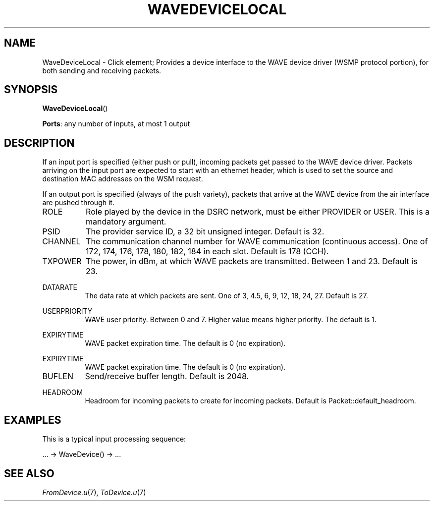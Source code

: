 .\" -*- mode: nroff -*-
.\" Generated by 'click-elem2man' from '../elements/wavelocal/wavedevicelocal.hh:37'
.de M
.IR "\\$1" "(\\$2)\\$3"
..
.de RM
.RI "\\$1" "\\$2" "(\\$3)\\$4"
..
.TH "WAVEDEVICELOCAL" 7click "12/Oct/2017" "Click"
.SH "NAME"
WaveDeviceLocal \- Click element;
Provides a device interface to the WAVE device driver
(WSMP protocol portion), for both sending and receiving packets.
.SH "SYNOPSIS"
\fBWaveDeviceLocal\fR()

\fBPorts\fR: any number of inputs, at most 1 output
.br
.SH "DESCRIPTION"
If an input port is specified (either push or pull), incoming packets get
passed to the WAVE device driver. Packets arriving on the input port are
expected to start with an ethernet header, which is used to set the source
and destination MAC addresses on the WSM request.
.PP
If an output port is specified (always of the push variety), packets that
arrive at the WAVE device from the air interface are pushed through it.
.PP


.IP "ROLE" 8
Role played by the device in the DSRC network, must be either PROVIDER or
USER. This is a mandatory argument.
.IP "" 8
.IP "PSID" 8
The provider service ID, a 32 bit unsigned integer. Default is 32.
.IP "" 8
.IP "CHANNEL" 8
The communication channel number for WAVE communication (continuous access).
One of 172, 174, 176, 178, 180, 182, 184  in each slot. Default is 178 (CCH).
.IP "" 8
.IP "TXPOWER" 8
The power, in dBm, at which WAVE packets are transmitted.
Between 1 and 23. Default is 23.
.IP "" 8
.IP "DATARATE" 8
The data rate at which packets are sent.
One of 3, 4.5, 6, 9, 12, 18, 24, 27.
Default is 27.
.IP "" 8
.IP "USERPRIORITY" 8
WAVE user priority. Between 0 and 7.
Higher value means higher priority. The default is 1.
.IP "" 8
.IP "EXPIRYTIME" 8
WAVE packet expiration time. The default is 0 (no expiration).
.IP "" 8
.IP "EXPIRYTIME" 8
WAVE packet expiration time. The default is 0 (no expiration).
.IP "" 8
.IP "BUFLEN" 8
Send/receive buffer length. Default is 2048.
.IP "" 8
.IP "HEADROOM" 8
Headroom for incoming packets to create for incoming packets. Default is Packet::default_headroom.
.IP "" 8
.PP

.SH "EXAMPLES"
This is a typical input processing sequence:
.PP
\&... -> WaveDevice() -> ...
.PP

.SH "SEE ALSO"
.M FromDevice.u 7 ,
.M ToDevice.u 7

